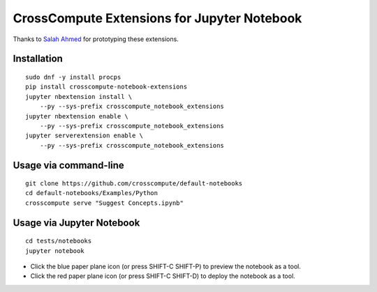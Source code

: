 CrossCompute Extensions for Jupyter Notebook
============================================

Thanks to `Salah Ahmed <https://github.com/salah93>`_ for prototyping these extensions.

Installation
------------
::

    sudo dnf -y install procps
    pip install crosscompute-notebook-extensions
    jupyter nbextension install \
        --py --sys-prefix crosscompute_notebook_extensions
    jupyter nbextension enable \
        --py --sys-prefix crosscompute_notebook_extensions
    jupyter serverextension enable \
        --py --sys-prefix crosscompute_notebook_extensions

Usage via command-line
----------------------
::

    git clone https://github.com/crosscompute/default-notebooks
    cd default-notebooks/Examples/Python
    crosscompute serve "Suggest Concepts.ipynb"

Usage via Jupyter Notebook
--------------------------
::

    cd tests/notebooks
    jupyter notebook

- Click the blue paper plane icon (or press SHIFT-C SHIFT-P) to preview the notebook as a tool.
- Click the red paper plane icon (or press SHIFT-C SHIFT-D) to deploy the notebook as a tool.
